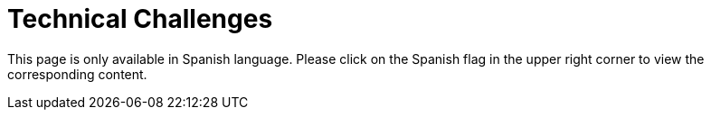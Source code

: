 :slug: careers/technical-challenges/
:category: careers
:description: The main goal of the following page is to inform potential talents and people interested in working with us about our selection process. The technical challenges stage intends to assess the competences of the candidate through programming and hacking exercises.
:keywords: FLUID, Careers, Selection, Process, Technical Challenges, Training.
:translate: empleos/retos-tecnicos/

= Technical Challenges

This page is only available in Spanish language.
Please click on the Spanish flag in the upper right corner
to view the corresponding content.
